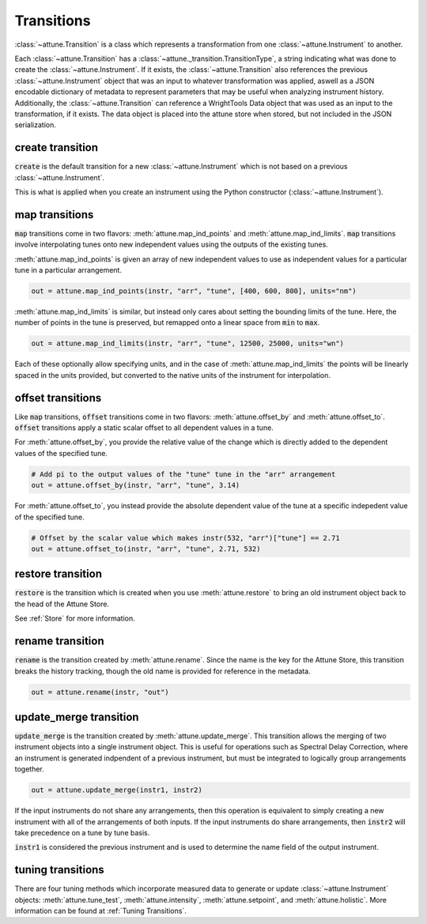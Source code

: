 .. _transitions:

Transitions
===========

:class:`~attune.Transition` is a class which represents a transformation from one :class:`~attune.Instrument` to another.

Each :class:`~attune.Transition` has a :class:`~attune._transition.TransitionType`, a string indicating what was done to create the :class:`~attune.Instrument`.
If it exists, the :class:`~attune.Transition` also references the previous :class:`~attune.Instrument` object that was an input to whatever transformation was applied, aswell as a JSON encodable dictionary of metadata to represent parameters that may be useful when analyzing instrument history.
Additionally, the :class:`~attune.Transition` can reference a WrightTools Data object that was used as an input to the transformation, if it exists.
The data object is placed into the attune store when stored, but not included in the JSON serialization.

create transition
-----------------

:code:`create` is the default transition for a new :class:`~attune.Instrument` which is not based on a previous :class:`~attune.Instrument`.

This is what is applied when you create an instrument using the Python constructor (:class:`~attune.Instrument`).

map transitions
---------------

:code:`map` transitions come in two flavors: :meth:`attune.map_ind_points` and :meth:`attune.map_ind_limits`.
:code:`map` transitions involve interpolating tunes onto new independent values using the outputs of the existing tunes.

:meth:`attune.map_ind_points` is given an array of new independent values to use as independent values for a particular tune in a particular arrangement.

.. code-block:: python

   out = attune.map_ind_points(instr, "arr", "tune", [400, 600, 800], units="nm")

:meth:`attune.map_ind_limits` is similar, but instead only cares about setting the bounding limits of the tune.
Here, the number of points in the tune is preserved, but remapped onto a linear space from :code:`min` to :code:`max`.

.. code-block:: python

   out = attune.map_ind_limits(instr, "arr", "tune", 12500, 25000, units="wn")

Each of these optionally allow specifying units, and in the case of :meth:`attune.map_ind_limits` the points will be linearly spaced in the units provided, but converted to the native units of the instrument for interpolation.

offset transitions
------------------

Like :code:`map` transitions, :code:`offset` transitions come in two flavors: :meth:`attune.offset_by` and :meth:`attune.offset_to`.
:code:`offset` transitions apply a static scalar offset to all dependent values in a tune.

For :meth:`attune.offset_by`, you provide the relative value of the change which is directly added to the dependent values of the specified tune.

.. code-block:: python

   # Add pi to the output values of the "tune" tune in the "arr" arrangement
   out = attune.offset_by(instr, "arr", "tune", 3.14)

For :meth:`attune.offset_to`, you instead provide the absolute dependent value of the tune at a specific indepedent value of the specified tune.

.. code-block:: python

   # Offset by the scalar value which makes instr(532, "arr")["tune"] == 2.71
   out = attune.offset_to(instr, "arr", "tune", 2.71, 532) 

restore transition
------------------

:code:`restore` is the transition which is created when you use :meth:`attune.restore` to bring an old instrument object back to the head of the Attune Store.

See :ref:`Store` for more information.

rename transition
-----------------

:code:`rename` is the transition created by :meth:`attune.rename`.
Since the name is the key for the Attune Store, this transition breaks the history tracking, though the old name is provided for reference in the metadata.

.. code-block:: python

   out = attune.rename(instr, "out")

update_merge transition
-----------------------

:code:`update_merge` is the transition created by :meth:`attune.update_merge`.
This transition allows the merging of two instrument objects into a single instrument object.
This is useful for operations such as Spectral Delay Correction, where an instrument is generated indpendent of a previous instrument, but must be integrated to logically group arrangements together.
 
.. code-block:: python

   out = attune.update_merge(instr1, instr2)

If the input instruments do not share any arrangements, then this operation is equivalent to simply creating a new instrument with all of the arrangements of both inputs.
If the input instruments do share arrangements, then :code:`instr2` will take precedence on a tune by tune basis.

:code:`instr1` is considered the previous instrument and is used to determine the name field of the output instrument.

tuning transitions
------------------

There are four tuning methods which incorporate measured data to generate or update :class:`~attune.Instrument` objects: :meth:`attune.tune_test`, :meth:`attune.intensity`, :meth:`attune.setpoint`, and :meth:`attune.holistic`.
More information can be found at :ref:`Tuning Transitions`.
